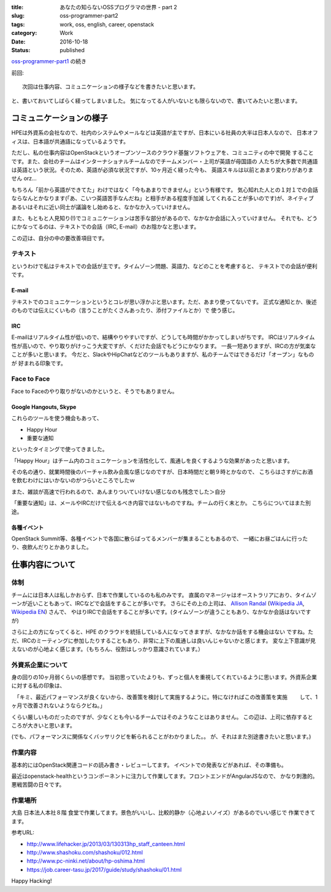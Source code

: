 :title: あなたの知らないOSSプログラマの世界 - part 2
:slug: oss-programmer-part2
:tags: work, oss, english, career, openstack
:category: Work
:date: 2016-10-18
:Status: published

`oss-programmer-part1 <../../06/oss-programmer-part1>`_ の続き

前回::

  次回は仕事内容、コミュニケーションの様子などを書きたいと思います。

と、書いておいてしばらく経ってしまいました。
気になってる人がいないとも限らないので、書いてみたいと思います。

コミュニケーションの様子
==========================

HPEは外資系の会社なので、社内のシステムやメールなどは英語が主ですが、日本にいる社員の大半は日本人なので、
日本オフィスは、日本語が共通語になっているようです。

ただし、私の仕事内容はOpenStackというオープンソースのクラウド基盤ソフトウェアを、コミュニティの中で開発
することです。また、会社のチームはインターナショナルチームなのでチームメンバー・上司が英語が母国語の
人たちが大多数で共通語は英語という状況。そのため、英語が必須な状況ですが、10ヶ月近く経った今も、
英語スキルは以前とあまり変わりがありません orz...

もちろん「前から英語ができてた」わけではなく「今もあまりできません」という有様です。
気心知れた人との１対１での会話ならなんとかなります(「あ、こいつ英語苦手なんだね」と相手がある程度手加減
してくれることが多いのです)が、ネイティブあるいはそれに近い同士が議論をし始めると、なかなか入っていけません。

また、もともと人見知り(!)でコミュニケーションは苦手な部分があるので、なかなか会話に入っていけません。
それでも、どうにかなってるのは、テキストでの会話（IRC, E-mail）のお陰かなと思います。

この辺は、自分の中の要改善項目です。

テキスト
----------

というわけで私はテキストでの会話が主です。タイムゾーン問題、英語力、などのことを考慮すると、
テキストでの会話が便利です。

E-mail
+++++++++

テキストでのコミュニケーションというとコレが思い浮かぶと思います。ただ、あまり使ってないです。
正式な通知とか、後述のものでは伝えにくいもの（言うことがたくさんあったり、添付ファイルとか）で
使う感じ。

IRC
+++

E-mailはリアルタイム性が低いので、結構やりやすいですが、どうしても時間がかかってしまいがちです。
IRCはリアルタイム性が高いので、やり取りがけっこう大変ですが、くだけた会話でもどうにかなります。
一長一短ありますが、IRCの方が気楽なことが多いと思います。
今だと、SlackやHipChatなどのツールもありますが、私のチームではできるだけ「オープン」なものが
好まれる印象です。

Face to Face
--------------

Face to Faceのやり取りがないのかというと、そうでもありません。

Google Hangouts, Skype
++++++++++++++++++++++++++++

これらのツールを使う機会もあって、

* Happy Hour
* 重要な通知

といったタイミングで使ってきました。

「Happy Hour」はチーム内のコミュニケーションを活性化して、風通しを良くするような効果があったと思います。

その名の通り、就業時間後のバーチャル飲み会風な感じなのですが、日本時間だと朝９時とかなので、
こちらはさすがにお酒を飲むわけにはいかないのがつらいところでしたｗ

また、雑談が高速で行われるので、あんまりついていけない感じなのも残念でした＞自分

「重要な通知」は、メールやIRCだけで伝えるべき内容ではないものですね。チームの行く末とか。
こちらについてはまた別途。

各種イベント
++++++++++++++++++++++++++++

OpenStack Summit等、各種イベントで各国に散らばってるメンバーが集まることもあるので、
一緒にお昼ごはんに行ったり、夜飲んだりとかありました。


仕事内容について
======================

体制
----

チームには日本人は私しかおらず、日本で作業しているのも私のみです。
直属のマネージャはオーストラリアにおり、タイムゾーンが近いこともあって、IRCなどで会話をすることが多いです。
さらにその上の上司は、 `Allison Randal`_ (`Wikipedia JA`_, `Wikipedia EN`_) さんで、
やはりIRCで会話をすることが多いです。(タイムゾーンが違うこともあり、なかなか会話はないですが)

さらに上の方になってくると、HPE のクラウドを統括している人になってきますが、なかなか話をする機会はない
ですね。ただ、IRCのミーティングに参加したりすることもあり、非常に上下の風通しは良いんじゃないかと感じます。
変な上下意識が見えないのが心地よく感じます。（もちろん、役割はしっかり意識されています。）

.. _Allison Randal: http://allisonrandal.com/
.. _Wikipedia JA: https://ja.wikipedia.org/wiki/%E3%82%A2%E3%83%AA%E3%82%BD%E3%83%B3%E3%83%BB%E3%83%A9%E3%83%B3%E3%83%80%E3%83%AB
.. _Wikipedia EN: https://en.wikipedia.org/wiki/Allison_Randal


外資系企業について
-----------------------

身の回りの10ヶ月弱くらいの感想です。
当初思っていたよりも、ずっと個人を重視してくれているように思います。外資系企業に対する私の印象は、

　「キミ、最近パフォーマンスが良くないから、改善策を検討して実施するように。特になければこの改善策を実施
　　して、1ヶ月で改善されないようならクビね。」

くらい厳しいものだったのですが、少なくとも今いるチームではそのようなことはありません。
この辺は、上司に依存するところが大きいと思います。

(でも、パフォーマンスに関係なくバッサリクビを斬られることがわかりました。。
が、それはまた別途書きたいと思います。)

作業内容
---------

基本的にはOpenStack関連コードの読み書き・レビューしてます。
イベントでの発表などがあれば、その準備も。

最近はopenstack-healthというコンポーネントに注力して作業してます。フロントエンドがAngularJSなので、
かなり刺激的。悪戦苦闘の日々です。

作業場所
---------

大島 日本法人本社８階 食堂で作業してます。景色がいいし、比較的静か（心地よいノイズ）があるのでいい感じで
作業できてます。

参考URL:

* http://www.lifehacker.jp/2013/03/130313hp_staff_canteen.html
* http://www.shashoku.com/shashoku/012.html
* http://www.pc-ninki.net/about/hp-oshima.html
* https://job.career-tasu.jp/2017/guide/study/shashoku/01.html


Happy Hacking!
